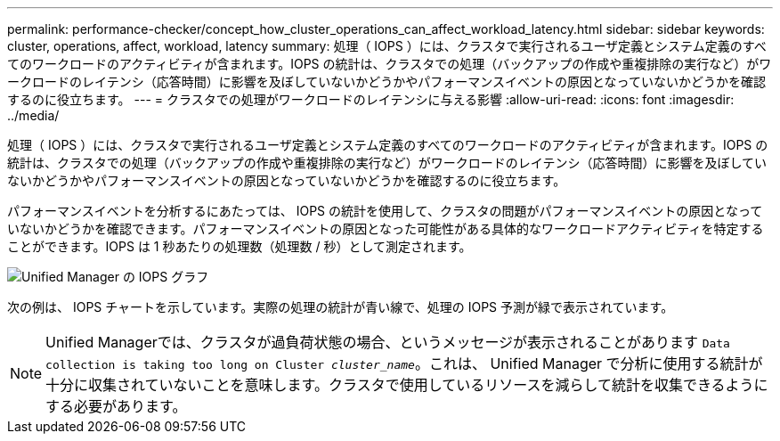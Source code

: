 ---
permalink: performance-checker/concept_how_cluster_operations_can_affect_workload_latency.html 
sidebar: sidebar 
keywords: cluster, operations, affect, workload, latency 
summary: 処理（ IOPS ）には、クラスタで実行されるユーザ定義とシステム定義のすべてのワークロードのアクティビティが含まれます。IOPS の統計は、クラスタでの処理（バックアップの作成や重複排除の実行など）がワークロードのレイテンシ（応答時間）に影響を及ぼしていないかどうかやパフォーマンスイベントの原因となっていないかどうかを確認するのに役立ちます。 
---
= クラスタでの処理がワークロードのレイテンシに与える影響
:allow-uri-read: 
:icons: font
:imagesdir: ../media/


[role="lead"]
処理（ IOPS ）には、クラスタで実行されるユーザ定義とシステム定義のすべてのワークロードのアクティビティが含まれます。IOPS の統計は、クラスタでの処理（バックアップの作成や重複排除の実行など）がワークロードのレイテンシ（応答時間）に影響を及ぼしていないかどうかやパフォーマンスイベントの原因となっていないかどうかを確認するのに役立ちます。

パフォーマンスイベントを分析するにあたっては、 IOPS の統計を使用して、クラスタの問題がパフォーマンスイベントの原因となっていないかどうかを確認できます。パフォーマンスイベントの原因となった可能性がある具体的なワークロードアクティビティを特定することができます。IOPS は 1 秒あたりの処理数（処理数 / 秒）として測定されます。

image::../media/opm_ops_chart_png.png[Unified Manager の IOPS グラフ]

次の例は、 IOPS チャートを示しています。実際の処理の統計が青い線で、処理の IOPS 予測が緑で表示されています。

[NOTE]
====
Unified Managerでは、クラスタが過負荷状態の場合、というメッセージが表示されることがあります `Data collection is taking too long on Cluster _cluster_name_`。これは、 Unified Manager で分析に使用する統計が十分に収集されていないことを意味します。クラスタで使用しているリソースを減らして統計を収集できるようにする必要があります。

====